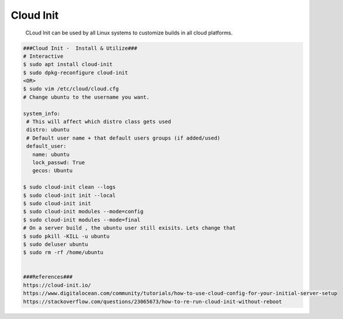 Cloud Init
=====

     CLoud Init can be used by all Linux systems to customize builds in all cloud platforms. 

.. code-block:: console

  ###Cloud Init -  Install & Utilize###
  # Interactive
  $ sudo apt install cloud-init
  $ sudo dpkg-reconfigure cloud-init
  <OR>
  $ sudo vim /etc/cloud/cloud.cfg
  # Change ubuntu to the username you want. 
  
  system_info:
   # This will affect which distro class gets used
   distro: ubuntu
   # Default user name + that default users groups (if added/used)
   default_user:
     name: ubuntu
     lock_passwd: True
     gecos: Ubuntu

  $ sudo cloud-init clean --logs
  $ sudo cloud-init init --local
  $ sudo cloud-init init
  $ sudo cloud-init modules --mode=config
  $ sudo cloud-init modules --mode=final
  # On a server build , the ubuntu user still exisits. Lets change that
  $ sudo pkill -KILL -u ubuntu
  $ sudo deluser ubuntu
  $ sudo rm -rf /home/ubuntu


  ###References###
  https://cloud-init.io/
  https://www.digitalocean.com/community/tutorials/how-to-use-cloud-config-for-your-initial-server-setup
  https://stackoverflow.com/questions/23065673/how-to-re-run-cloud-init-without-reboot
